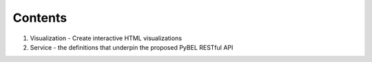 Contents
========
1. Visualization - Create interactive HTML visualizations
2. Service - the definitions that underpin the proposed PyBEL RESTful API
